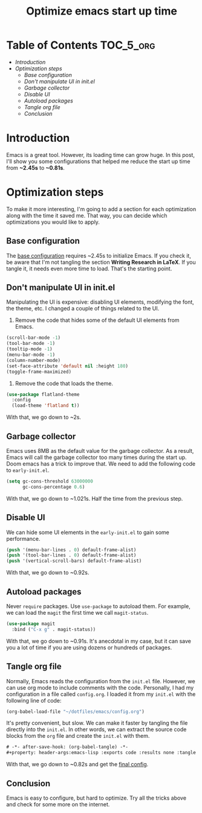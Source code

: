 #+title: Optimize emacs start up time
#+description: todo
#+publishdate: 2023-11-18


* Table of Contents                                               :TOC_5_org:
- [[Introduction][Introduction]]
- [[Optimization steps][Optimization steps]]
  - [[Base configuration][Base configuration]]
  - [[Don't manipulate UI in init.el][Don't manipulate UI in init.el]]
  - [[Garbage collector][Garbage collector]]
  - [[Disable UI][Disable UI]]
  - [[Autoload packages][Autoload packages]]
  - [[Tangle org file][Tangle org file]]
  - [[Conclusion][Conclusion]]

* Introduction

Emacs is a great tool. However, its loading time can grow huge. In this post, I'll show you some configurations that helped me reduce the start up time from *~2.45s* to *~0.81s*.

* Optimization steps

To make it more interesting, I'm going to add a section for each optimization along with the time it saved me. That way, you can decide which optimizations you would like to apply.

** Base configuration

The [[https://github.com/danielorihuela/dotfiles/blob/master/emacs/config.org][base configuration]] requires ~2.45s to initialize Emacs. If you check it, be aware that I'm not tangling the section *Writing Research in LaTeX*. If you tangle it, it needs even more time to load. That's the starting point.

#+attr_html: :width 300px 
#+attr_html: :class centered-image
[[/images/speed-up-emacs-init/base.png]]

** Don't manipulate UI in init.el

Manipulating the UI is expensive: disabling UI elements, modifying the font, the theme, etc. I changed a couple of things related to the UI.

1. Remove the code that hides some of the default UI elements from Emacs.

#+begin_src emacs-lisp
  (scroll-bar-mode -1)
  (tool-bar-mode -1)
  (tooltip-mode -1)
  (menu-bar-mode -1)
  (column-number-mode)
  (set-face-attribute 'default nil :height 180)
  (toggle-frame-maximized)
#+end_src

2. Remove the code that loads the theme.

#+begin_src emacs-lisp
  (use-package flatland-theme
    :config
    (load-theme 'flatland t))
#+end_src

With that, we go down to ~2s.

#+attr_html: :width 300px 
#+attr_html: :class centered-image
[[/images/speed-up-emacs-init/no-ui.png]]

** Garbage collector

Emacs uses 8MB as the default value for the garbage collector. As a result, Emacs will call the garbage collector too many times during the start up. Doom emacs has a trick to improve that. We need to add the following code to ~early-init.el~.

#+begin_src emacs-lisp
(setq gc-cons-threshold 63000000
      gc-cons-percentage 0.6)
#+end_src

With that, we go down to ~1.021s. Half the time from the previous step.

#+attr_html: :width 200px 
#+attr_html: :class centered-image
[[/images/speed-up-emacs-init/early-init-gc.png]]

** Disable UI

We can hide some UI elements in the ~early-init.el~ to gain some performance.

#+begin_src emacs-lisp
  (push '(menu-bar-lines . 0) default-frame-alist)
  (push '(tool-bar-lines . 0) default-frame-alist)
  (push '(vertical-scroll-bars) default-frame-alist)
#+end_src

With that, we go down to ~0.92s.

#+attr_html: :width 200px 
#+attr_html: :class centered-image
[[/images/speed-up-emacs-init/early-init-disable-ui.png]]

** Autoload packages

Never ~require~ packages. Use ~use-package~ to autoload them. For example, we can load the ~magit~ the first time we call ~magit-status~. 

#+begin_src emacs-lisp
  (use-package magit
    :bind ("C-x g" . magit-status))
#+end_src

With that, we go down to ~0.91s. It's anecdotal in my case, but it can save you a lot of time if you are using dozens or hundreds of packages.

#+attr_html: :width 200px 
#+attr_html: :class centered-image
[[/images/speed-up-emacs-init/config-org-autoload.png]]


** Tangle org file

Normally, Emacs reads the configuration from the ~init.el~ file. However, we can use org mode to include comments with the code. Personally, I had my configuration in a file called ~config.org~. I loaded it from my ~init.el~ with the following line of code:

#+begin_src emacs-lisp
  (org-babel-load-file "~/dotfiles/emacs/config.org")
#+end_src

It's pretty convenient, but slow. We can make it faster by tangling the file directly into the ~init.el~. In other words, we can extract the source code blocks from the ~org~ file and create the ~init.el~ with them.

#+begin_src emacs-lisp
  # -*- after-save-hook: (org-babel-tangle) -*-
  #+property: header-args:emacs-lisp :exports code :results none :tangle init.el
#+end_src

With that, we go down to ~0.82s and get the [[https://github.com/danielorihuela/dotfiles/blob/master/emacs/config.org][final config]].

#+attr_html: :width 200px 
#+attr_html: :class centered-image
[[/images/speed-up-emacs-init/config-org-tangle.png]]

** Conclusion

Emacs is easy to configure, but hard to optimize. Try all the tricks above and check for some more on the internet.
